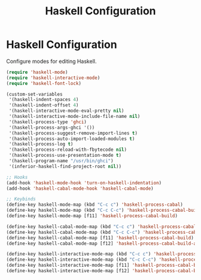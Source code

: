 #+TITLE: Haskell Configuration
#+OPTIONS: toc:nil num:nil ^:nil

* Haskell Configuration

Configure modes for editing Haskell.

#+BEGIN_SRC emacs-lisp
  (require 'haskell-mode)
  (require 'haskell-interactive-mode)
  (require 'haskell-font-lock)

  (custom-set-variables
   '(haskell-indent-spaces 4)
   '(haskell-indent-offset 4)
   '(haskell-interactive-mode-eval-pretty nil)
   '(haskell-interactive-mode-include-file-name nil)
   '(haskell-process-type 'ghci)
   '(haskell-process-args-ghci '())
   '(haskell-process-suggest-remove-import-lines t)
   '(haskell-process-auto-import-loaded-modules t)
   '(haskell-process-log t)
   '(haskell-process-reload-with-fbytecode nil)
   '(haskell-process-use-presentation-mode t)
   '(haskell-program-name "/usr/bin/ghci")
   '(inferior-haskell-find-project-root nil))

  ;; Hooks
  (add-hook 'haskell-mode-hook 'turn-on-haskell-indentation)
  (add-hook 'haskell-cabal-mode-hook 'haskell-cabal-mode)

  ;; Keybinds
  (define-key haskell-mode-map (kbd "C-c c") 'haskell-process-cabal)
  (define-key haskell-mode-map (kbd "C-c C-c") 'haskell-process-cabal-build)
  (define-key haskell-mode-map [f11] 'haskell-process-cabal-build)

  (define-key haskell-cabal-mode-map (kbd "C-c c") 'haskell-process-cabal)
  (define-key haskell-cabal-mode-map (kbd "C-c C-c") 'haskell-process-cabal-build)
  (define-key haskell-cabal-mode-map [f11] 'haskell-process-cabal-build)
  (define-key haskell-cabal-mode-map [f12] 'haskell-process-cabal-build-and-restart)

  (define-key haskell-interactive-mode-map (kbd "C-c c") 'haskell-process-cabal)
  (define-key haskell-interactive-mode-map (kbd "C-c C-c") 'haskell-process-cabal-build)
  (define-key haskell-interactive-mode-map [f11] 'haskell-process-cabal-build)
  (define-key haskell-interactive-mode-map [f12] 'haskell-process-cabal-build-and-restart)
#+END_SRC
